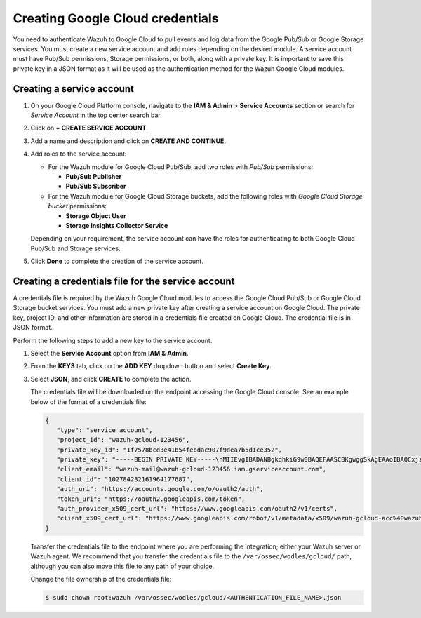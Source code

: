 .. Copyright (C) 2015, Wazuh, Inc.

.. meta::
   :description: Learn how to authenticate Wazuh to Google Cloud to pull events and log data from the Google Pub/Sub or Google Storage services in this section of the documentation.

Creating Google Cloud credentials
=================================

You need to authenticate Wazuh to Google Cloud to pull events and log data from the Google Pub/Sub or Google Storage services. You must create a new service account and add roles depending on the desired module. A service account must have Pub/Sub permissions, Storage permissions, or both, along with a private key. It is important to save this private key in a JSON format as it will be used as the authentication method for the Wazuh Google Cloud modules.

Creating a service account
--------------------------

#. On your Google Cloud Platform console, navigate to the **IAM & Admin** > **Service Accounts** section or search for *Service Account* in the top center search bar.
#. Click on **+ CREATE SERVICE ACCOUNT**.
#. Add a name and description and click on **CREATE AND CONTINUE**.
#. Add roles to the service account:

   -  For the Wazuh module for Google Cloud Pub/Sub, add two roles with *Pub/Sub* permissions:

      -  **Pub/Sub Publisher**
      -  **Pub/Sub Subscriber**

   -  For the Wazuh module for Google Cloud Storage buckets, add the following roles with *Google Cloud Storage bucket* permissions:

      -  **Storage Object User**
      -  **Storage Insights Collector Service**

   Depending on your requirement, the service account can have the roles for authenticating to both Google Cloud Pub/Sub and Storage services.

#. Click **Done** to complete the creation of the service account.

Creating a credentials file for the service account
---------------------------------------------------

A credentials file is required by the Wazuh Google Cloud modules to access the Google Cloud Pub/Sub or Google Cloud Storage bucket services. You must add a new private key after creating a service account on Google Cloud. The private key, project ID, and other information are stored in a credentials file created on Google Cloud. The credential file is in JSON format.

Perform the following steps to add a new key to the service account.

#. Select the **Service Account** option from **IAM & Admin**.
#. From the **KEYS** tab, click on the **ADD KEY** dropdown button and select **Create Key**.
#. Select **JSON**, and click **CREATE** to complete the action.

   .. thumbnail:: /images/cloud-security/gcp/create-private-key-json.png
      :title: 
      :alt: 
      :align: center
      :width: 80%

   The credentials file will be downloaded on the endpoint accessing the Google Cloud console. See an example below of the format of a credentials file:

   .. code-block:: json

      {
         "type": "service_account",
         "project_id": "wazuh-gcloud-123456",
         "private_key_id": "1f7578bcd3e41b54febdac907f9dea7b5d1ce352",
         "private_key": "-----BEGIN PRIVATE KEY-----\nMIIEvgIBADANBgkqhkiG9w0BAQEFAASCBKgwggSkAgEAAoIBAQCxjzFuu7kO+sfY\nXPq0EZo1Oth9YjCyrhIQr6XavJQyD/OT9gcd9Q5+/VvLwCXBijEgVdXFQf5Tcsh2\ndpp/hOjGuc7Lh9Kk+DtebUDZ9AIF92LvRX2yKJJ4a6zqV9iEqCfxAhSrwsYMLnp0\nGbxG0ACUR/VdLv8U2ctNDG4DL8jk6yYowABbsL/074GOFWtwW99w1BJb09+l0f2l\njIom15iY897W1gjOBskM7fsHm3WwlCwD/+4PPodp8PRIjvefnMwx7E0Lu6IcJ8Kg\n4Rhm1Rk5hJWKWEgQHmZ4ik4kc/FKdHRMGERkMY5VVYoZ6bUx7OdhF7Vt3HVZDA88\nsx9fbTBxAgMBAAECggEAAWSAHMA4KVfqLVY9WSAyN2yougMFIsGevqbCBD8qYmIh\npO1vDNsZLAHMsIJnSWdOD1TdAlkMJ5dk3xj7CTj/ol9esdX03vpbbNgqhAsX4PgZ\nvIqs+7K5w1wE1SmvNwsilQ9RHi++4eWTbEmvYlbLSl5uHDb8JSu4HniUfE3po3H5\nWDj01OMSe9dhaXrzhqOn2qo37XJ9xF1VCSkY3JRj3cY7W7crVE3UmDyYT+ZE1Tei\nyYhrZh1QDFeQVCFiHEP3RA1T/MYaFn1ylkwGcvgFvoB81vOJaVEXh1Xldwx/6KZC\nyrXBlnVqa//IuCtEE4zTl146G99kRdQFrAdqTadlSQKBgQDauQefH+zCpxTaO03E\nlzGoXr9mxo6Rzhim60e+uDgkCnDhElc3rqiuxFH6QNORa2/A/zvc7iHYZsu8QAvB\n776S9rrpxHoc1271fLqzMBR6gDkTzh/MjUJnsPNjnfehE2h6U8Zoeq755Xv9S85I\nuk9bIJzs5JH6xBEDxnIb/ier5wKBgQDP0i9jTb5TgrcqYYpjURsHGQRv+6lOaZrC\nD94vNDmhTLg3kW5b2BD0ZeZwGCwiSOSqL/5fjlRie94pPnIn6pm5uGgndgdRLQvw\nIdpRyvAUAOY7SnoLhZjVue4syzwV3k7+d4x7LrzpZclBH8uc3sLU3vOSsmFRIkf+\nfK9qcVv15wKBgQDL2fHRi/algQW9U9JqbKQakZwAVQThvd1aDSVECvxAEv8btnVV\nb1LF+DGTdUH6YdC5ZujLQ6KFx2ERZfvPV/wdixmv8LADG4LOB98WTLR5a/JGlDEs\n+2ctr01YxgzasnUItfXQwK8+N3U1Iab0P7jgbOf1Hh80QfK9uwH1Nw6QdwKBgCuP\nigFNpWxJxOzsPx6sPHcTZlu2q3lVJ2wv+Ul5r+7AbwiuwiwcMQmZZmDuoCmbj9qg\nbrhG1CdEgX+xqCn3wbstDR/gXI5GW+88mU91szbuLVQWO1i46x05eNQI0ZJf47zx\nABA97rkZbcLp0DsUclA+X13LaByii+aq6fXsxvLXAoGBALzkBzJ/SOvotz/UnBxl\nGU9QWmptZttaqtLKizPNQZpY1KO9VxeyoGbkTnN0M58ktpIp8LGlSJejk/tkRKBG\nUFRW/v49GW3eCgl4D+MOTFLCJDT68D2lp4F9hdBHsoH17ZdHy8rennmJN3QExIjx\n0xoq6OYjjzNwhFqkPl0H6HrM\n-----END PRIVATE KEY-----\n",
         "client_email": "wazuh-mail@wazuh-gcloud-123456.iam.gserviceaccount.com",
         "client_id": "102784232161964177687",
         "auth_uri": "https://accounts.google.com/o/oauth2/auth",
         "token_uri": "https://oauth2.googleapis.com/token",
         "auth_provider_x509_cert_url": "https://www.googleapis.com/oauth2/v1/certs",
         "client_x509_cert_url": "https://www.googleapis.com/robot/v1/metadata/x509/wazuh-gcloud-acc%40wazuh-gcloud-123456.iam.gserviceaccount.com"
      }

   Transfer the credentials file to the endpoint where you are performing the integration; either your Wazuh server or Wazuh agent. We recommend that you transfer the credentials file to the ``/var/ossec/wodles/gcloud/`` path, although you can also move this file to any path of your choice.

   Change the file ownership of the credentials file:

   .. code-block:: console

      $ sudo chown root:wazuh /var/ossec/wodles/gcloud/<AUTHENTICATION_FILE_NAME>.json
